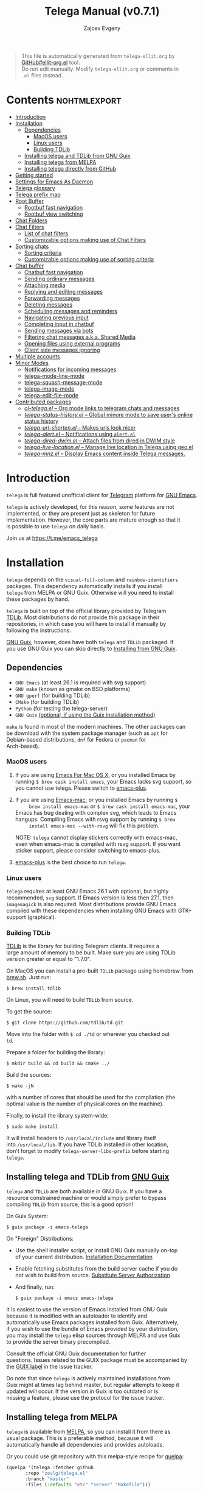 #+OPTIONS: timestamp:nil \n:t num:nil ellit-cid:t
#+TITLE: Telega Manual (v0.7.1)
#+AUTHOR: Zajcev Evgeny
#+startup: showall

#+macro: nl          (eval (concat "\n" (make-string (1- (string-to-number $1)) ?\s)))
#+macro: user-option User Option: ~$1~ {{{nl(1)}}} {{{nl($2)}}} {{{vardoc($1, $2)}}} {{{nl(1)}}} {{{nl($2)}}} Default value: {{{eval((ellit-org-pp-code-block $1 $2), t)}}}
#+macro: user-option1 User Option: ~$1~ {{{nl(1)}}} {{{nl($2)}}} {{{vardoc1($1, $2)}}} {{{nl(1)}}} {{{nl($2)}}} Default value: {{{eval((ellit-org-pp-code-block $1 $2), t)}}}

#+begin_quote
This file is automatically generated from =telega-ellit.org= by
[[https://github.com/zevlg/ellit-org.el][GitHub#ellit-org.el]] tool.
Do not edit manually.  Modify =telega-ellit.org= or comments in
=.el= files instead.
#+end_quote

* Contents                                                     :nohtmlexport:
:PROPERTIES:
:CUSTOM_ID: contents
:END:

  - [[#introduction][Introduction]]
  - [[#installation][Installation]]
    - [[#dependencies][Dependencies]]
      - [[#macos-users][MacOS users]]
      - [[#linux-users][Linux users]]
      - [[#building-tdlib][Building TDLib]]
    - [[#installing-telega-and-tdlib-from-gnu-guix][Installing telega and TDLib from GNU Guix]]
    - [[#installing-telega-from-melpa][Installing telega from MELPA]]
    - [[#installing-telega-directly-from-github][Installing telega directly from GitHub]]
  - [[#getting-started][Getting started]]
  - [[#settings-for-emacs-as-daemon][Settings for Emacs As Daemon]]
  - [[#telega-glossary][Telega glossary]]
  - [[#telega-prefix-map][Telega prefix map]]
  - [[#root-buffer][Root Buffer]]
    - [[#rootbuf-fast-navigation][Rootbuf fast navigation]]
    - [[#rootbuf-view-switching][Rootbuf view switching]]
  - [[#chat-folders][Chat Folders]]
  - [[#chat-filters][Chat Filters]]
    - [[#list-of-chat-filters][List of chat filters]]
    - [[#customizable-options-making-use-of-chat-filters][Customizable options making use of Chat Filters]]
  - [[#sorting-chats][Sorting chats]]
    - [[#sorting-criteria][Sorting criteria]]
    - [[#customizable-options-making-use-of-sorting-criteria][Customizable options making use of sorting criteria]]
  - [[#chat-buffer][Chat buffer]]
    - [[#chatbuf-fast-navigation][Chatbuf fast navigation]]
    - [[#sending-ordinary-messages][Sending ordinary messages]]
    - [[#attaching-media][Attaching media]]
    - [[#replying-and-editing-messages][Replying and editing messages]]
    - [[#forwarding-messages][Forwarding messages]]
    - [[#deleting-messages][Deleting messages]]
    - [[#scheduling-messages-and-reminders][Scheduling messages and reminders]]
    - [[#navigating-previous-input][Navigating previous input]]
    - [[#completing-input-in-chatbuf][Completing input in chatbuf]]
    - [[#sending-messages-via-bots][Sending messages via bots]]
    - [[#filtering-chat-messages-aka-shared-media][Filtering chat messages a.k.a. Shared Media]]
    - [[#opening-files-using-external-programs][Opening files using external programs]]
    - [[#client-side-messages-ignoring][Client side messages ignoring]]
  - [[#multiple-accounts][Multiple accounts]]
  - [[#minor-modes][Minor Modes]]
    - [[#notifications-for-incoming-messages][Notifications for incoming messages]]
    - [[#telega-mode-line-mode][telega-mode-line-mode]]
    - [[#telega-squash-message-mode][telega-squash-message-mode]]
    - [[#telega-image-mode][telega-image-mode]]
    - [[#telega-edit-file-mode][telega-edit-file-mode]]
  - [[#contributed-packages][Contributed packages]]
    - [[#ol-telegael--org-mode-links-to-telegram-chats-and-messages][/ol-telega.el/ -- Org mode links to telegram chats and messages]]
    - [[#telega-status-historyel--global-minore-mode-to-save-users-online-status-history][/telega-status-history.el/ -- Global minore mode to save user's online status history]]
    - [[#telega-url-shortenel--makes-urls-look-nicer][/telega-url-shorten.el/ -- Makes urls look nicer]]
    - [[#telega-alertel--notifications-using-alertel][/telega-alert.el/ -- Notifications using =alert.el=]]
    - [[#telega-dired-dwimel--attach-files-from-dired-in-dwim-style][/telega-dired-dwim.el/ -- Attach files from dired in DWIM style]]
    - [[#telega-live-locationel--manage-live-location-in-telega-using-geoel][/telega-live-location.el/ -- Manage live location in Telega using geo.el]]
    - [[#telega-mnzel--display-emacs-content-inside-telega-messages][/telega-mnz.el/ -- Display Emacs content inside Telega messages.]]

* Introduction
:PROPERTIES:
:CUSTOM_ID: introduction
:END:

=telega= is full featured unofficial client for [[https://telegram.org][Telegram]] platform for [[https://www.gnu.org/software/emacs/][GNU Emacs]].

=telega= is actively developed, for this reason, some features are not
implemented, or they are present just as skeleton for future
implementation. However, the core parts are mature enough so that it
is possible to use =telega= on daily basis.

Join us at [[https://t.me/emacs_telega]]

* Installation
:PROPERTIES:
:CUSTOM_ID: installation
:END:

=telega= depends on the =visual-fill-column= and =rainbow-identifiers=
packages.  This dependency automatically installs if you install
=telega= from MELPA or GNU Guix.  Otherwise will you need to install
these packages by hand.

=telega= is built on top of the official library provided by Telegram
[[https://core.telegram.org/tdlib][TDLib]].  Most distributions do not provide this package in their
repositories, in which case you will have to install it manually by
following the instructions.

[[https://guix.gnu.org/][GNU Guix]], however, does have both =telega= and =TDLib= packaged.  If
you use GNU Guix you can skip directly to [[#installing-telega-and-tdlib-from-gnu-guix][Installing from GNU Guix]].

** Dependencies
:PROPERTIES:
:CUSTOM_ID: dependencies
:END:

- =GNU Emacs= (at least 26.1 is required with svg support)
- =GNU make= (known as gmake on BSD platforms)
- =GNU gperf= (for building TDLib)
- =CMake= (for building TDLib)
- =Python= (for testing the telega-server)
- =GNU Guix= _(optional, if using the Guix installation method)_

=make= is found in most of the modern machines. The other packages can
be download with the system package manager (such as =apt= for
Debian-based distributions, =dnf= for Fedora or =pacman= for
Arch-based).

*** MacOS users
:PROPERTIES:
:CUSTOM_ID: macos-users
:END:

1. If you are using [[https://emacsformacosx.com/][Emacs For Mac OS X]], or you installed Emacs by
   running ~$ brew cask install emacs~, your Emacs lacks svg support, so
   you cannot use telega. Please switch to [[https://github.com/d12frosted/homebrew-emacs-plus][emacs-plus]].

2. If you are using [[https://bitbucket.org/mituharu/emacs-mac/][Emacs-mac]], or you installed Emacs by running ~$
      brew install emacs-mac~ or ~$ brew cask install emacs-mac~, your
   Emacs has bug dealing with complex svg, which leads to Emacs
   hangups.  Compiling Emacs with rsvg support by running ~$ brew
      install emacs-mac --with-rsvg~ will fix this problem.

   NOTE: =telega= cannot display stickers correctly with emacs-mac,
   even when emacs-mac is compiled with rsvg support.  If you want
   sticker support, please consider switching to emacs-plus.

3. [[https://github.com/d12frosted/homebrew-emacs-plus][emacs-plus]] is the best choice to run =telega=.

*** Linux users
:PROPERTIES:
:CUSTOM_ID: linux-users
:END:

=telega= requires at least GNU Emacs 26.1 with optional, but highly
recommended, =svg= support. If Emacs version is less then 27.1, then
=imagemagick= is also required.  Most distributions provide GNU Emacs
compiled with these dependencies when installing GNU Emacs with GTK+
support (graphical).

*** Building TDLib
:PROPERTIES:
:CUSTOM_ID: building-tdlib
:END:

[[https://core.telegram.org/tdlib][TDLib]] is the library for building Telegram clients. It requires a
large amount of memory to be built.  Make sure you are using TDLib
version greater or equal to "1.7.0".

On MacOS you can install a pre-built =TDLib= package using homebrew from
[[https://brew.sh][brew.sh]].  Just run:
#+begin_src shell
  $ brew install tdlib
#+end_src

On Linux, you will need to build =TDLib= from source.

To get the source:
#+begin_src shell
  $ git clone https://github.com/tdlib/td.git
#+end_src

Move into the folder with ~$ cd ./td~ or wherever you checked out
=td=.

Prepare a folder for building the library:
#+begin_src shell
  $ mkdir build && cd build && cmake ../
#+end_src

Build the sources:
#+begin_src shell
  $ make -jN
#+end_src

with ~N~ number of cores that should be used for the compilation (the
optimal value is the number of physical cores on the machine).

Finally, to install the library system-wide:
#+begin_src shell
  $ sudo make install
#+end_src

It will install headers to =/usr/local/include= and library itself
into =/usr/local/lib=.  If you have TDLib installed in other location,
don't forget to modify ~telega-server-libs-prefix~ before starting
=telega=.

** Installing telega and TDLib from [[https://guix.gnu.org/][GNU Guix]]
:PROPERTIES:
:CUSTOM_ID: installing-telega-and-tdlib-from-gnu-guix
:END:

=telega= and =TDLib= are both available in GNU Guix. If you have a
resource constrained machine or would simply prefer to bypass
compiling =TDLib= from source, this is a good option!

On Guix System:
#+begin_src shell
  $ guix package -i emacs-telega
#+end_src

On "Foreign" Distributions:
- Use the shell installer script, or install GNU Guix manually on-top
  of your current distribution. [[https://guix.gnu.org/manual/en/html_node/Installation.html#Installation][Installation Documentation]]

- Enable fetching substitutes from the build server cache if you do
  not wish to build from source. [[https://guix.gnu.org/manual/en/html_node/Substitute-Server-Authorization.html#Substitute-Server-Authorization][Substitute Server Authorization]]

- And finally, run:
  #+begin_src shell
    $ guix package -i emacs emacs-telega
  #+end_src

It is easiest to use the version of Emacs installed from GNU Guix
because it is modified with an autoloader to identify and
automatically use Emacs packages installed from Guix. Alternatively,
if you wish to use the bundle of Emacs provided by your distribution,
you may install the =telega= elisp sources through MELPA and use Guix
to provide the server binary precompiled.

Consult the official GNU Guix documentation for further
questions. Issues related to the GUIX package must be accompanied by
the [[https://github.com/zevlg/telega.el/labels/guix][GUIX label]] in the issue tracker.

Do note that since =telega= is actively maintained installations from
Guix might at times lag behind master, but regular attempts to keep it
updated will occur.  If the version in Guix is too outdated or is
missing a feature, please use the protocol for the issue tracker.

** Installing telega from MELPA
:PROPERTIES:
:CUSTOM_ID: installing-telega-from-melpa
:END:

=telega= is available from [[https://melpa.org][MELPA]], so you can install it from there as
usual package.  This is a preferable method, because it will
automatically handle all dependencies and provides autoloads.

Or you could use git repository with this melpa-style recipe for [[https://github.com/quelpa/quelpa][quelpa]]:

#+begin_src emacs-lisp
  (quelpa '(telega :fetcher github
  		 :repo "zevlg/telega.el"
  		 :branch "master"
  		 :files (:defaults "etc" "server" "Makefile")))
#+end_src

** Installing telega directly from GitHub
:PROPERTIES:
:CUSTOM_ID: installing-telega-directly-from-github
:END:

Make sure dependencies are installed with @@html:<kbd>@@M-x package-install RET visual-fill-column RET@@html:</kbd>@@ and @@html:<kbd>@@M-x package-install RET rainbow-identifiers RET@@html:</kbd>@@.

Get the source:
#+begin_src shell
  $ git clone https://github.com/zevlg/telega.el
  $ cd telega.el
  $ make compile
#+end_src

Finally load =telega= into Emacs using:
#+begin_src emacs-lisp
  (use-package telega
    :load-path  "~/telega.el"
    :commands (telega)
    :defer t)
#+end_src

Or with:
#+begin_src emacs-lisp
  (add-to-list 'load-path "~/telega.el")
  (require 'telega)
#+end_src

The code should be put in the configuration file for Emacs, which
usually is =init.el=, or =emacs.el=.

* Getting started
:PROPERTIES:
:CUSTOM_ID: getting-started
:END:

Start =telega= with @@html:<kbd>@@M-x telega RET@@html:</kbd>@@. The first time it will
ask for the phone number you have associated with the Telegram
network.

Some options affecting =TDLib= runtime:
- User Option: ~telega-directory~ 

  Directory for telega runtime files. 

  Default value: ~"/home/lg/.telega"~
- User Option: ~telega-options-plist~ 

  Plist of options to set.
  To use custom language pack (from "tdesktop" localization target),
  add ~:language_pack_id~ option.
  Only writable options can be set.  See: https://core.telegram.org/tdlib/options 

  Default value: ~(:online t :localization_target "tdesktop")~
- User Option: ~telega-proxies~ 

  List of proxies.
  Format is:
    (:server "<SERVER>" :port <PORT> :enable <BOOL> :type <PROXY-TYPE>)

  where PROXY-TYPE is one of:
    (:@type "proxyTypeSocks5" :username <USER> :password <PASSWORD>)
    (:@type "proxyTypeHttp" :username <USER> :password <PASSWORD>
  	 :http_only <BOOL>)
    (:@type "proxyTypeMtproto" :secret <SECRET-STRING>)

  <BOOL> is either t or ~:false~, nil is not valid value. 

  Default value: ~nil~
- User Option: ~telega-my-location~ 

  Set to non-nil to use this as location of me.
  Plist in form (:latitude <LAT> :longitude <LONG>)
  To publically expose this location set ~:is_location_visible~ to
  non-nil in ~telega-options-plist~. 

  Default value: ~nil~

To list all available customizable user options use ~M-x
customize-group RET telega RET~ command.

* Settings for Emacs As Daemon
:PROPERTIES:
:CUSTOM_ID: settings-for-emacs-as-daemon
:END:

Some people starts Emacs in daemon mode, i.e. =emacs --daemon=.  Such
Emacs instance has no frames, frames are created when needed and
connects to the daemon process.

=telega= autodetects values for some variables at start by examining
current frame parameters and window system posibilites.  This won't
work in daemon mode.  You need to explicitely specify values for that
variables.  Most notable options are:
- User Option: ~telega-use-images~ 

  Non-nil to show images.
  Explicitely set it to non-nil if using emacs as a service and
  want to create X frames to show images.
  See https://zevlg.github.io/telega.el/#settings-for-emacs-as-daemon 

  Default value: ~nil~
- User Option: ~telega-emoji-font-family~ 

  Font to use for emoji image generation using ~telega-emoji-create-svg~. 

  Default value: ~nil~
- User Option: ~telega-emoji-use-images~ 

  Non-nil to use images for emojis. 

  Default value: ~nil~
- User Option: ~telega-online-status-function~ 

  Function used to determine if user is online.
  Function should return non-nil if user is online, and nil if offline.
  See https://github.com/zevlg/telega.el/issues/171 

  Default value: ~telega-focus-state~

* Telega glossary
:PROPERTIES:
:CUSTOM_ID: telega-glossary
:END:

Before start, please read [[https://core.telegram.org/tdlib/getting-started#tdlib-glossary][TDLib glossary]]

=telega= tries to keep TDLib's terminology, however introduces some
new terms specific to =telega=.  All of them are used in the manual.

- Root Buffer a.k.a. rootbuf :: 
     Buffer with list of chats, you see it just after @@html:<kbd>@@M-x telega RET@@html:</kbd>@@.
     Most of the time rootbuf term is used in the manual.
     See [[#root-buffer][Root Buffer]]

- Root View :: 
     Root Buffer can be shown in different ways.  Way rootbuf is shown is
     called root view.
     See [[#root-buffer][Root Buffer]]

- Chat Buffer a.k.a. chatbuf :: 
     Buffer with chat contents.
     See [[#chat-buffer][Chat Buffer]]

- Button :: 
     Ordinary Emacs Button (see =button.el=).  Some outlined area with
     text, that can be acted on.  Pressing @@html:<kbd>@@RET@@html:</kbd>@@ on the
     button, executes button action.  There are many buttons of different
     kind in =telega=

- Chat Button :: 
     Button referring to some chat.  Action for such button is to open
     corresponding chatbuf.

     rootbuf lists the chat buttons, such as:
     #+begin_example
       {🎗Saved Messages            }📌  📹 Video (10s)               Fri✓
       [Emacs | Emacs (english)     ]  @oldosfan: same                Fri
       ...
     #+end_example

- Chat Filter :: 
     S-exp expression used to match chats.
     See [[#chat-filters][Chat Filters]] for the details.

- Active Chat Filter :: 
     Chat filter applied to the chat list in rootbuf.

     Only chats matching active chat filter are displayed in rootbuf.
     Active chat filter is displayed above the chat list in rootbuf, such
     as:
     #+begin_example
       -/------------------------------(main)--------------------------------
     #+end_example

     ~(telega-filter-active)~ returns active chat filter.

  - User Option: ~telega-filter-default~ 

    Default chat filter to apply. 

    Default value: ~main~

- Custom Chat Filter :: 
     Chat filter associated with a name.

     Custom chat filters are displayed as buttons above the chat list in
     the rootbuf, such as:
     #+begin_example
       [243:📑Main      4890]  [51:Groups       4677]  [27:Channels      210]
       [53:Contacts         ]  [0:Important         ]  [3:📑Archive      670]
     #+end_example

     Action for such buttons is to add corresponding chat filter to
     active chat filter.

     However, buttons that corresponds to a Telegram Folder, including
     "Main" and "Archive", substitutes folder in active chat filter with
     new one at button.

  - User Option: ~telega-filter-button-width~ 

    Width of the custom filter buttons. 

    Default value: ~20~
  - User Option: ~telega-filters-custom~ 

    Alist of custom filters in form (NAME . CHAT-FILTER).
    NAME is evaluated to get resulting string, so it could be a lisp
    form.
    This filters are displayed as filter buttons at the top of rootbuf. 

    Default value: 
    #+begin_src emacs-lisp
      (("📑Main" . main)
       ("Groups" type basicgroup supergroup)
       ("Channels" type channel)
       ("Online" and
        (not saved-messages)
        (online-status "Online"))
       ("Important" or mention
        (and unread unmuted))
       ("📑Archive" . archive))
    #+end_src

  - User Option: ~telega-filter-custom-expand~ 

    Non-nil to expand custom filter when adding to active filters. 

    Default value: ~t~
  - User Option: ~telega-filter-custom-show-folders~ 

    Non-nil to show telegram folders along the side with custom filters. 

    Default value: ~t~

- Chat Sort Criteria :: 
     List of symbols denoting how to sort chats.
     See [[#sorting-chats][Sorting Chats]]

- Active Sort Criteria a.k.a. active sorter :: 
     Sort criteria applied to the chat list in rootbuf.

     By default, chats are sorted according to internal Telegram order
     (except for chats with custom order).

     In case active sorter is enabled, it is displayed above the chat
     list in rootbuf, such as:
     #+begin_example
       -\---------------------(unread-count join-date)-----------------------
     #+end_example

- Me user a.k.a. me :: 
     User currently logged in, ~(telega-user-me)~ returns me.

     me means you, not me.

     Chat with me is also known as "Saved Messages".

* Telega prefix map
:PROPERTIES:
:CUSTOM_ID: telega-prefix-map
:END:

=telega= has prefix map for common =telega= commands, such as
switching to rootbuf, switch to "SavedMessages", sending current
buffer as file to a chat, switching accounts, openning chat or
switching to some chat.

It is convenient to have it somewhere accessible from ~global-map~,
say @@html:<kbd>@@C-c t@@html:</kbd>@@.  To do so use next code in your =init.el=:

#+begin_src
  (define-key global-map (kbd "C-c t") telega-prefix-map)
#+end_src

Or if =telega= is not accessible to autoload at start time, then use:

#+begin_src
  (add-hook 'telega-load-hook
  	  (lambda ()
  	    (define-key global-map (kbd "C-c t") telega-prefix-map)))
#+end_src

Telega prefix map bindings:

- @@html:<kbd>@@t@@html:</kbd>@@ (~telega~) :: 
     Start telega.el Telegram client.
     Pop to root buffer.
     If @@html:<kbd>@@C-u@@html:</kbd>@@ is specified, then do not pop to root buffer.

- @@html:<kbd>@@c@@html:</kbd>@@ (~telega-chat-with~) :: 
     Start messaging with ~CHAT-OR-USER~.

- @@html:<kbd>@@s@@html:</kbd>@@ (~telega-saved-messages~) :: 
     Switch to SavedMessages chat buffer.
     If "Saved Messages" chat is not opened, then open it.
     If @@html:<kbd>@@C-u@@html:</kbd>@@ is specified, then keep the point,
     otherwise goto end of the buffer.

- @@html:<kbd>@@b@@html:</kbd>@@ (~telega-switch-buffer~) :: 
     Interactively switch to chat ~BUFFER~.

- @@html:<kbd>@@f@@html:</kbd>@@ (~telega-buffer-file-send~) :: 
     Prepare ~FILE~ to be sent as document or photo to ~CHAT~.
     If @@html:<kbd>@@C-u@@html:</kbd>@@ is specified, then always send as a file.
     Otherwise for ~image-mode~ major-mode, send file as photo.
     If called interactively, then file associated with current buffer
     is used as ~FILE~.

- @@html:<kbd>@@w@@html:</kbd>@@ (~telega-browse-url~) :: 
     Open the ~URL~.
     If ~URL~ can be opened directly inside telega, then do it.
     Invite links and link to users can be directly opened in telega.
     If ~IN-WEB-BROWSER~ is non-nil then force opening in web browser.

- @@html:<kbd>@@a@@html:</kbd>@@ (~telega-account-switch~) :: 
     Switch to the ~ACCOUNT-NAME~.

* Root Buffer
:PROPERTIES:
:CUSTOM_ID: root-buffer
:END:

rootbuf is the heart of the =telega=.  Switch to rootbuf with
@@html:<kbd>@@M-x telega RET@@html:</kbd>@@ or use
@@html:<kbd>@@t@@html:</kbd>@@ (~telega~) binding from the
[[#telega-prefix-map][Telega prefix map]].

*TODO*: describe parts of the rootbuf: status, custom-filters,
*folders, active chat filter, active chat sorter

rootbuf lists chats filtered by active chat filter.  Press
@@html:<kbd>@@h@@html:</kbd>@@, @@html:<kbd>@@i@@html:</kbd>@@ (~telega-describe-chat~) to get
detailed description of the chat at point.

Important customizable options:
- User Option: ~telega-root-fill-column~ 

  Maximum width to use in root buffer to display active filters and chats. 

  Default value: ~70~
- User Option: ~telega-root-keep-cursor~ 

  Non-nil to keep cursor at current chat, even if chat's order changes.
  Set to ~track~, to move cursor to corresponding chat button, when
  chat buffers are switched, useful in side-by-side window setup
  for rootbuf and chatbuf.

  Consider setting ~switch-to-buffer-preserve-window-point~ to nil,
  to make ~telega-root-keep-cursor~ always work as expected. 

  Default value: ~track~

** Rootbuf fast navigation
:PROPERTIES:
:CUSTOM_ID: rootbuf-fast-navigation
:END:

@@html:<kbd>@@M-g@@html:</kbd>@@ prefix in rootbuf is used to jump across chat buttons:

- @@html:<kbd>@@M-g u@@html:</kbd>@@ (~telega-root-next-unread~) :: 
     Move point to the next chat with unread message.

- @@html:<kbd>@@M-g i@@html:</kbd>@@ (~telega-root-next-important~) :: 
     Move point to the next chat with important messages.

     Important message is a message matching "Important" custom
     [[#chat-filters][chat filter]].  If there is no "Important"
     custom chat filter, then ~(or mention (and unread unmuted))~
     chat filter is used.

- @@html:<kbd>@@M-g @@@html:</kbd>@@, @@html:<kbd>@@M-g m@@html:</kbd>@@ (~telega-root-next-mention~) :: 
     Move point to the next chat with mention.

** Rootbuf view switching
:PROPERTIES:
:CUSTOM_ID: rootbuf-view-switching
:END:

Rootbuf view is the specific way how rootbuf is shown to the user.  By
default, list of the chats is shown, this is known as default root
view.

@@html:<kbd>@@v@@html:</kbd>@@ prefix in rootbuf is used to switch root views:
- @@html:<kbd>@@s@@html:</kbd>@@, @@html:<kbd>@@v s@@html:</kbd>@@ (~telega-view-search~) :: 
     View ~QUERY~ search results.

- @@html:<kbd>@@v n@@html:</kbd>@@ (~telega-view-nearby~) :: 
     View contacts and chats nearby ~telega-my-location~.

- @@html:<kbd>@@v v@@html:</kbd>@@ (~telega-view-reset~) :: 
     Reset rootview to the default value.

- @@html:<kbd>@@v 0@@html:</kbd>@@ (~telega-view-compact~) :: 
     Compact view for the rootbuf.

- @@html:<kbd>@@v 1@@html:</kbd>@@ (~telega-view-one-line~) :: 
     View chat list as one line.

- @@html:<kbd>@@v 2@@html:</kbd>@@ (~telega-view-two-lines~) :: 
     View chat list as 2 lines.

- @@html:<kbd>@@v t@@html:</kbd>@@ (~telega-view-topics~) :: 
     Group chats by ~telega-root-view-topics~.

     Customizable options:
  - User Option: ~telega-root-view-topics~ 

    Alist of topics for "topics" root view.
    Car is name of the topic, cdr is chat filter to match chats. 

    Default value: 
    #+begin_src emacs-lisp
      (("Important" or mention
        (and unread unmuted)))
    #+end_src

  - User Option: ~telega-root-view-topics-folders~ 

    Non-nil to add Chat Folders to the list of topics.
    Could be one of ~prepend~, ~append~ or nil. 

    Default value: ~append~
  - User Option: ~telega-root-view-topics-other-chats~ 

    Non-nil to show other chats in the "topics" root view. 

    Default value: ~t~

- @@html:<kbd>@@v T@@html:</kbd>@@ (~telega-view-top~) :: 
     View top chats in all categories.

     Customizable options:
  - User Option: ~telega-root-view-top-categories~ 

    List of top categories with limits. 

    Default value: 
    #+begin_src emacs-lisp
      (("Users" . 10)
       ("Groups" . 10)
       ("Channels" . 10)
       ("Bots" . 10)
       ("InlineBots" . 10)
       ("Calls" . 10)
       ("ForwardChats" . 10))
    #+end_src


- @@html:<kbd>@@v S@@html:</kbd>@@ (~telega-view-settings~) :: 
     View and edit your Telegram settings.

- @@html:<kbd>@@v c@@html:</kbd>@@ (~telega-view-contacts~) :: 
     View contacts searched by ~QUERY~.
     If ~QUERY~ is empty string, then show all contacts.

- @@html:<kbd>@@v C@@html:</kbd>@@ (~telega-view-calls~) :: 
     View calls.
     If @@html:<kbd>@@C-u@@html:</kbd>@@ is given, then view missed calls only.

- @@html:<kbd>@@v l@@html:</kbd>@@ (~telega-view-last-messages~) :: 
     View last messages in the chats.

- @@html:<kbd>@@v f@@html:</kbd>@@ (~telega-view-folders~) :: 
     View Telegram folders.

- @@html:<kbd>@@v d@@html:</kbd>@@ (~telega-view-deleted-chats~) :: 
     View recently deleted chats.

Important customizable options:
- User Option: ~telega-root-default-view-function~ 

  Default view for the rootbuf. 

  Default value: ~telega-view-default~

  @@html:<kbd>@@v v@@html:</kbd>@@ (~telega-view-reset~) uses this
  function to reset root view.

* Chat Folders
:PROPERTIES:
:CUSTOM_ID: chat-folders
:END:

[[https://telegram.org/blog/folders][Telegram has added]] a new
feature that allows users to organise chats into Chat Folders.

Each folder can have unlimited number of pinned chats.

Before Telegram had support for Chat Folders, =telega= implemented
custom chat label feature, resembling Chat Folders functionality.
But now custom chat label feature is deprecated in favor to Chat
Folders.  Use @@html:<kbd>@@M-x telega-folders-migrate-custom-labels RET@@html:</kbd>@@ to migrate your custom labels into Chat Folders.

@@html:<kbd>@@F@@html:</kbd>@@ prefix in rootbuf is used to operate on Chat Folders:
- @@html:<kbd>@@F +@@html:</kbd>@@ (~telega-folder-create~) :: 
     Create new Telegram folder with name ~FOLDER-NAME~.
     Use @@html:<kbd>@@C-u@@html:</kbd>@@ to create folder with icon name.

- @@html:<kbd>@@F -@@html:</kbd>@@ (~telega-folder-delete~) :: 
     Delete Telegram folder with ~FOLDER-NAME~.
     This won't delete any chat, just a folder.

- @@html:<kbd>@@F =@@html:</kbd>@@ (~telega-folders-reorder~) :: 
     Reorder Telegram folders to be in ~ORDERED-FOLDER-NAMES~ order.

- @@html:<kbd>@@F R@@html:</kbd>@@ (~telega-folder-rename~) :: 
     Assign new name and icon to the folder with ~FOLDER-NAME~.
     Use @@html:<kbd>@@C-u@@html:</kbd>@@ to change folder's icon name as well.

- @@html:<kbd>@@F a@@html:</kbd>@@ (~telega-chat-add-to-folder~) :: 
     Add ~CHAT~ to the Telegram folder named ~FOLDER-NAME~.
     You can add chat to multiple folders.

- @@html:<kbd>@@F d@@html:</kbd>@@ (~telega-chat-remove-from-folder~) :: 
     Remove ~CHAT~ from the folder named ~FOLDER-NAME~.

Customizable options for Chat Folders:
- User Option: ~telega-root-view-topics-folders~ 

  Non-nil to add Chat Folders to the list of topics.
  Could be one of ~prepend~, ~append~ or nil. 

  Default value: ~append~

- User Option: ~telega-folder-icons-alist~ 

  Alist of symbols to be used as folder icons instead of ~telega-symbol-folder~.
  See list of all available icon names in ~telega-folder-icon-names~. 

  Default value: 
  #+begin_src emacs-lisp
    (("Favorite" . "★")
     ("Love" . "♥")
     ("Travel" . "🛫")
     ("Cat" . "🐱")
     ("Sport" . "🏅")
     ("Mask" . "😷"))
  #+end_src


- User Option: ~telega-chat-folder-format~ 

  Non-nil to prefix chat's title with chat folder.
  %I - Replaced with folder's icon from ~telega-folder-icon-names~ or
       empty string if there is no icon.
  %i - Replaced with folder's icon from ~telega-folder-format~ or
       ~telega-symbol-folder~ if there is no icon.
  %f - Replaced with folder's title.
  %F - Replaced with folder's icon from ~telega-folder-icon-names~
       if icon is unique, or equivalent to %I%f. 

  Default value: 
  #+begin_src emacs-lisp
    #("%F | " 0 5
      (face bold))
  #+end_src


- User Option: ~telega-chat-folders-exclude~ 

  Exclude these folders when determining chat's folder.
  When determining which chat folder to use in
  ~telega-chat-folders-format~, these folders are excluded, if
  single folder is left, then it is used in the formatting. 

  Default value: ~("Unread" "Personal")~

- User Option: ~telega-filter-custom-show-folders~ 

  Non-nil to show telegram folders along the side with custom filters. 

  Default value: ~t~

* Chat Filters
:PROPERTIES:
:CUSTOM_ID: chat-filters
:END:

Chat Filters are used to match chats, same as regexps are used to
match strings.  Chat Filters uses S-exp notation similar to ~rx~
package for regexps.  Consider Chat Filters as extremely powerful
"Folders" functionality in official client.

Primitive Chat Filter is a specifier to match some property of the
chat.  Each primitive Chat Filter has name (elisp symbol) and
corresponding function named ~telega--filter-<FILTER-NAME>~.
You can specify primitive Chat Filter in either way:
1. ~<FILTER-NAME>~
2. ~( <FILTER-NAME> <ARG1> [<ARG2> ...] )~

Primitive Chat Filters are combined using ~and~, ~or~ and ~not~
filters, forming final Chat Filter.  So Chat Filter is a logical
combination of other Chat Filters, down to primitive Chat Filters.

Chat Filter examples:
- ~all~ :: 
     Matches all chats

- ~(or saved-messages (type channel bot))~ :: 
     Matches bots/channels chats or "Saved Messages" chat

- ~(and unmuted (unread 10) (mention 1))~ :: 
     Matches unmuted chats with at least 10 unread messages and at
     least one message with unread mention

Matching is done using ~telega-chat-match-p~ function.

@@html:<kbd>@@/@@html:</kbd>@@ prefix in rootbuf is used for some useful filtering
commands:

- @@html:<kbd>@@/ i@@html:</kbd>@@ (~telega-filter-by-important~) :: 
     Filter important chats.
     Important chat is a chat with unread messages and enabled notifications.
- @@html:<kbd>@@/ f@@html:</kbd>@@ (~telega-filter-by-folder~) :: 
     Match chats by Telegram ~FOLDER~.
- @@html:<kbd>@@/ e@@html:</kbd>@@, @@html:<kbd>@@/ :@@html:</kbd>@@ (~telega-filters-edit~) :: 
     Edit and reapply filters list.
- @@html:<kbd>@@/ a@@html:</kbd>@@ (~telega-filter-by-filter~) :: 
     Interactively select a Chat filter to add to active filter.
- @@html:<kbd>@@/ DEL@@html:</kbd>@@, @@html:<kbd>@@/ d@@html:</kbd>@@ (~telega-filters-pop-last~) :: 
     Pop last ~N~ filters.
- @@html:<kbd>@@/ !@@html:</kbd>@@ (~telega-filters-negate~) :: 
     Negate last filter.
     If @@html:<kbd>@@C-u@@html:</kbd>@@ is specified, then negate whole active filter.
- @@html:<kbd>@@/ /@@html:</kbd>@@ (~telega-filters-reset~) :: 
     Reset active filter to the ~telega-filter-default~.

For other Chat Filter bindings see below.

** List of chat filters
:PROPERTIES:
:CUSTOM_ID: list-of-chat-filters
:END:

- (any ~FILTER-LIST~...) :: 
     Matches if any filter in ~FILTER-LIST~ matches.

- (or ~FILTER-LIST~...) :: 
     Same as ~any~

- (all ~FILTER-LIST~...) :: 
     Matches if all filters in ~FILTER-LIST~ matches.
     Also matches if ~FILTER-LIST~ is empty.

- (and ~FILTER-LIST~...) :: 
     Same as ~all~

- (not ~FILTER~) :: 
     Matches if ~FILTER~ not maches.

- (type ~CHAT-TYPE-LIST~), @@html:<kbd>@@/ t@@html:</kbd>@@ (~telega-filter-by-type~) :: 
     Matches if chat type is one of ~CHAT-TYPE-LIST~.

     Every chat has a type.  Type is one of:
  - private :: Private chat with telegram user
  - secret :: Secret chat with telegram user
  - bot :: Chat with telegram bot
  - basicgroup :: Small chat group, could be upgraded to supergroup
  - supergroup :: Chat group with all the chat possibilities
  - channel :: Supergroup with unlimited members, where only admins can post messages

- (name ~REGEXP~) :: 
     Matches if chat's title matches ~REGEXP~.

- (search ~QUERY~), @@html:<kbd>@@/ s@@html:</kbd>@@ (~telega-filter-by-search~) :: 
     Matches if chat maches search QUERY.

- nearby, @@html:<kbd>@@/ n@@html:</kbd>@@ (~telega-filter-by-nearby~) :: 
     Matches if chat is nearby ~telega-my-location~.

- (custom ~NAME~), @@html:<kbd>@@/ C@@html:</kbd>@@ (~telega-filter-by-custom~) :: 
     Matches if custom filter with ~NAME~ matches.

- pin, @@html:<kbd>@@/ P@@html:</kbd>@@, @@html:<kbd>@@/ ^@@html:</kbd>@@ (~telega-filter-by-pin~) :: 
     Matches if chat is pinned.

- (has-username [ ~USERNAME~ ]) :: 
     Matches if chat has username associated with the chat.

- has-pinned-message :: 
     UNAVAILABLE since TDLib 1.6.10, chat has no fast way (property)
     to get know that chat has a pinned message.  See
     https://github.com/tdlib/td/issues/1275

- (unread [ ~N~ ]), @@html:<kbd>@@/ u@@html:</kbd>@@ (~telega-filter-by-unread~) :: 
     Matches if chat has least ~N~ unread messages.
     By default ~N~ is 1.
     Also matches chats marked as unread.

- (mention [ ~N~ ]), @@html:<kbd>@@/ m@@html:</kbd>@@ (~telega-filter-by-mention~) :: 
     Matches if chat has least ~N~ unread mentions.
     By default ~N~ is 1.

- unmuted, @@html:<kbd>@@/ y@@html:</kbd>@@ (~telega-filter-by-unmuted~) :: 
     Matches if chat has enabled notifications.

- (online-status ~STATUS-LIST~...), @@html:<kbd>@@/ o@@html:</kbd>@@ (~telega-filter-by-online-status~) :: 
     Matches private chat where user status is one of ~STATUS-LIST~.

     Each element in ~STATUS-LIST~ is one of: "Online", "Offline",
     "Recently", "LastWeek", "LastMonth" or "Empty"

- verified, @@html:<kbd>@@/ v@@html:</kbd>@@ (~telega-filter-by-verified~) :: 
     Matches if chat is verified.

- (ids ~ID-LIST~...) :: 
     Matches if chat's id is one of in ~ID-LIST~.

- (me-is-owner [ ~OR-ADMIN~ ]) :: 
     Matches if me is owner of the chat.
     Only basicgroup, supergroup and channel can be owned.
     If optional ~OR-ADMIN~ is specified, then match also if me is
     administrator in the chat.

- me-is-member :: 
     Matches if me is member of the chat.
     Matches only basicgroup, supergroup or a channel.

- has-last-message :: 
     Matches if chat has last message.

- has-avatar :: 
     Matches if chat has chat photo.

- has-animated-avatar :: 
     Matches if ~CHAT~ has animated chat photo.

- has-chatbuf, @@html:<kbd>@@/ b@@html:</kbd>@@ (~telega-filter-by-has-chatbuf~) :: 
     Matches if chat has corresponding chatbuf.

- (permission ~PERM~) :: 
     Matches if chat has ~PERM~ set in chat permissions.
     ~PERM~ could be one of listed in ~telega-chat--chat-permisions~.

- (my-permission ~PERM~) :: 
     Matches if me has ~PERM~ permission in the chat.
     ~PERM~ could be one of in ~telega-chat--chat-permisions~ list or in
     ~telega-chat--admin-permissions~ list.

- (restriction ~SUFFIX-LIST~...), @@html:<kbd>@@/ r@@html:</kbd>@@ (~telega-filter-by-restriction~) :: 
     Matches restricted chats.
     ~SUFFIX-LIST~ is a list of suffixes to filter on.
     Suffix can be one of:
  - "-all"      - All platforms
  - "-ios"      - For iOS devices
  - "-android"  - For Android devices
  - "-wp"       - Windows?

  If ~SUFFIX-LIST~ is not specified, then match any restriction reason.

  Chat restriction reason reported only if chat must be restricted
  by current client.  See
  [[https://github.com/tdlib/td/issues/1203][TDLib#1203]]

- (contact [ ~MUTUAL-P~ ]), @@html:<kbd>@@/ c@@html:</kbd>@@ (~telega-filter-by-contact~) :: 
     Matches private chats if corresponding user is a contact.
     If ~MUTUAL-P~ is non-nil, then mach only if contact is mutual.

- top, @@html:<kbd>@@/ T@@html:</kbd>@@ (~telega-filter-by-top~) :: 
     Matches if chat is in top usage.

- saved-messages :: 
     Matches only "Saved Messages" chat.

- replies-messages :: 
     Matches only "Replies" chat.

- tracking, @@html:<kbd>@@/ SPC@@html:</kbd>@@ (~telega-filter-by-tracking~) :: 
     Matches if chat is in tracking buffers list.

- last-message-by-me :: 
     Matches if chat's last message sent by me.

- (chat-list ~LIST-NAME~), @@html:<kbd>@@/ f@@html:</kbd>@@ (~telega-filter-by-folder~) :: 
     Matches if chat is in chat list named ~LIST-NAME~.
     ~LIST-NAME~ is ~main~ or ~archive~ symbol, or string naming Chat Folder.

- (folder ~FOLDER-NAMES~...), @@html:<kbd>@@/ f@@html:</kbd>@@ (~telega-filter-by-folder~) :: 
     Matches if chat belongs to some Chat Folder of ~FOLDER-NAMES~.

- main :: 
     Matches if chat from "Main" chat list.

- archive :: 
     Matchis if chat is archived, i.e. in "Archive" chat list.

- has-scheduled-messages :: 
     Matches if chat has scheduled messages.

- has-action-bar :: 
     Matches if chat has active action bar.

- has-reply-markup :: 
     Matches if chat has reply markup message.

- can-get-statistics :: 
     Matches if statistics available for ~CHAT~.

     Available since TDLib 1.6.9

- has-linked-chat :: 
     Matches if ~CHAT~ is supergroup and has linked chat.

- has-discussion-group :: 
     Matches if ~CHAT~ is a channel with a linked discussion group.

- has-location :: 
     Matches if ~CHAT~ is supergroup and has linked chat.

- inactive-supergroups :: 
     Matches if ~CHAT~ is inactive supergroup.

- default-disable-notification :: 
     Matches if ~CHAT~ has non-nil default disable notification setting.

- temporary-muted :: 
     Matches if ~CHAT~ is temporary muted.

** Customizable options making use of Chat Filters
:PROPERTIES:
:CUSTOM_ID: customizable-options-making-use-of-chat-filters
:END:

- User Option: ~telega-filter-default~ 

  Default chat filter to apply. 

  Default value: ~main~
- User Option: ~telega-filters-custom~ 

  Alist of custom filters in form (NAME . CHAT-FILTER).
  NAME is evaluated to get resulting string, so it could be a lisp
  form.
  This filters are displayed as filter buttons at the top of rootbuf. 

  Default value: 
  #+begin_src emacs-lisp
    (("📑Main" . main)
     ("Groups" type basicgroup supergroup)
     ("Channels" type channel)
     ("Online" and
      (not saved-messages)
      (online-status "Online"))
     ("Important" or mention
      (and unread unmuted))
     ("📑Archive" . archive))
  #+end_src

- User Option: ~telega-use-tracking-for~ 

  Specifies Chat Filter for chats to be tracked with tracking.el.
  Make sure you have tracking.el loaded if this option is used.
  Only chats with corresponding opened chatbuf are tracked.
  Tracking notifications for telega buffers will use the
  `telega-tracking` face. 

  Default value: ~nil~
- User Option: ~telega-rainbow-color-custom-for~ 

  List of custom colors for chats.
  Each element is cons cell, where car is Chat Filter, and cdr is color. 

  Default value: ~((saved-messages))~
- User Option: ~telega-chat-prompt-show-avatar-for~ 

  Show chat avatar nearby prompt input for chats matching this Chat Filter. 

  Default value: ~nil~
- User Option: ~telega-chat-group-messages-for~ 

  Chat Filter for chats where to group messages by sender. 

  Default value: 
  #+begin_src emacs-lisp
    (not
     (or saved-messages
         (type channel bot)))
  #+end_src

- User Option: ~telega-chat-show-deleted-messages-for~ 

  Chat Filter for chats where to show deleted messages in chatbuf. 

  Default value: ~nil~
- User Option: ~telega-root-view-topics~ 

  Alist of topics for "topics" root view.
  Car is name of the topic, cdr is chat filter to match chats. 

  Default value: 
  #+begin_src emacs-lisp
    (("Important" or mention
      (and unread unmuted)))
  #+end_src


* Sorting chats
:PROPERTIES:
:CUSTOM_ID: sorting-chats
:END:

It is possible to sort chats in rootbuf out of Telega built-in
order.  Sorting chats is done by some criteria.  Built-in criterias
are in ~telega-sort-criteria-alist~.  Do not insert criterias
directly into ~telega-sort-criteria-alist~, use
~define-telega-sorter~ instead.

@@html:<kbd>@@\@@html:</kbd>@@ prefix in rootbuf is used for sorting commands:

- @@html:<kbd>@@\ \@@html:</kbd>@@ (~telega-sort-reset~) :: 
     Reset active sorter.

     It is possible to add multiple criteria using ~telega-sort-reset~
     with prefix argument @@html:<kbd>@@C-u@@html:</kbd>@@.

- @@html:<kbd>@@\ s@@html:</kbd>@@, @@html:<kbd>@@\ a@@html:</kbd>@@ (~telega-sort-by-sorter~) :: 
     Interactively add ~CRITERIA~ to active sorter.
     If prefix ~ARG~ is used, then add sort criteria, instead of
     overwritting currently active one.

     Use this command to reset active sorter.

For other sorting keybindings see below.

** Sorting criteria
:PROPERTIES:
:CUSTOM_ID: sorting-criteria
:END:

- ~unread-count~, @@html:<kbd>@@\ u@@html:</kbd>@@ (~telega-sort-by-unread-count~) :: 
     Sort chats by number of unread messages in chat.

- ~title~, @@html:<kbd>@@\ t@@html:</kbd>@@ (~telega-sort-by-title~) :: 
     Sort chats alphabetically by chat title.

     Thanks to https://t.me/Kurvivor

- ~member-count~, @@html:<kbd>@@\ m@@html:</kbd>@@ (~telega-sort-by-member-count~) :: 
     Sort chats by number of members in the chat.

- ~online-members~, @@html:<kbd>@@\ o@@html:</kbd>@@ (~telega-sort-by-online-members~) :: 
     Sort chats by number of online members.

- ~join-date~, @@html:<kbd>@@\ j@@html:</kbd>@@ (~telega-sort-by-join-date~) :: 
     Sort chats by join date.  Last joined chats goes first.

- ~chatbuf-recency~, @@html:<kbd>@@\ v@@html:</kbd>@@ (~telega-sort-by-chatbuf-recency~) :: 
     Sort chats by chatbuf recency.  Recently used chats goes first.

- ~chatbuf-visibility~ :: 
     Sort chats by visibility in other window in DWIM style.
     See https://github.com/zevlg/telega.el/issues/165

- ~nearby-distance~ :: 
     Sort chats by nearby distance to me.
     See https://github.com/zevlg/telega.el/issues/165

- ~chats-in-common~ :: 
     Sort by number of chats in common.
     See https://github.com/zevlg/telega.el/issues/218

- ~last-seen~ :: 
     Sort by last seen activity.
     For private chats user's last seen date is taken.
     For other chats date of the last message is taken.

** Customizable options making use of sorting criteria
:PROPERTIES:
:CUSTOM_ID: customizable-options-making-use-of-sorting-criteria
:END:

- User Option: ~telega-chat-completing-sort-criteria~ 

  Criteria to sort chats in ~telega-completing-read-chat~. 

  Default value: ~(chatbuf-visibility chatbuf-recency)~
- User Option: ~telega-chat-switch-buffer-sort-criteria~ 

  Criteria to sort open chats when switching with ~telega-switch-buffer~. 

  Default value: ~chatbuf-recency~

* Chat buffer
:PROPERTIES:
:CUSTOM_ID: chat-buffer
:END:

Chatbuf is a Emacs buffer showing some Telegram chat.  Chatbuf
consists of a list of chat messages and an input for your messages
to send.  Press
@@html:<kbd>@@i@@html:</kbd>@@, @@html:<kbd>@@<down-mouse-3> <describe>@@html:</kbd>@@ (~telega-describe-message~) to
get detailed description of the message at point.

Important customizable options:
- User Option: ~telega-chat-fill-column~ 

  Column to fill chat messages to. 

  Default value: ~70~

** Chatbuf fast navigation
:PROPERTIES:
:CUSTOM_ID: chatbuf-fast-navigation
:END:

@@html:<kbd>@@M-g@@html:</kbd>@@ prefix in chatbuf is used to jump across various chat
messages:
- @@html:<kbd>@@M-g <@@html:</kbd>@@ (~telega-chatbuf-history-beginning~) :: 
     Jump to the first message in the chat history.

- @@html:<kbd>@@M-g r@@html:</kbd>@@, @@html:<kbd>@@M-g >@@html:</kbd>@@ (~telega-chatbuf-read-all~) :: 
     Jump to the last message in the chat history and mark all messages as read.
     If @@html:<kbd>@@C-u@@html:</kbd>@@ is used, then reset active messages filter.

- @@html:<kbd>@@M-g @@@html:</kbd>@@, @@html:<kbd>@@M-g m@@html:</kbd>@@ (~telega-chatbuf-next-unread-mention~) :: 
     Goto next unread mention in chat buffer.

- @@html:<kbd>@@M-g u@@html:</kbd>@@ (~telega-chatbuf-next-unread~) :: 
     Goto next uneard message in chat.
     ~BUTTON-CALLBACK~ - callback to call with single argument - message
     button.

- @@html:<kbd>@@M-g ^@@html:</kbd>@@, @@html:<kbd>@@M-g P@@html:</kbd>@@ (~telega-chatbuf-goto-pinned-message~) :: 
     Goto next pinned message for the chatbuffer.

- @@html:<kbd>@@M-g x@@html:</kbd>@@ (~telega-chatbuf-goto-pop-message~) :: 
     Pop message from ~telega-chatbuf--messages-pop-ring~ and goto it.

** Sending ordinary messages
:PROPERTIES:
:CUSTOM_ID: sending-ordinary-messages
:END:

Type a text in the chatbuf input and press @@html:<kbd>@@RET@@html:</kbd>@@.

You can use markdown markup with next syntax:
#+begin_example
  1. *bold text*
  2. _italic text_
  2.1) __underline text__    (only for v2)
  2.2) ~strike through text~ (only for v2)
  3. `inlined code`
  4. ```<language-name-not-displayed>
      first line of multiline preformatted code
      second line
      last line```
  5. [link text](http://actual.url)
  6. [username](tg://user?id=<USER-ID>)"
#+end_example

To apply markdown markup use @@html:<kbd>@@C-u RET@@html:</kbd>@@ to send a message.

You can even intermix various markups, using @@html:<kbd>@@C-c C-a markup RET@@html:</kbd>@@ command.

To send media, along the side with the text message, use [[#attaching-media][media
attaching]] commands.

Important customizable options:
- User Option: ~telega-chat-use-markdown-version~ 

  Non-nil to use markdown formatting for outgoing messages. 

  Default value: ~nil~

** Attaching media
:PROPERTIES:
:CUSTOM_ID: attaching-media
:END:

You can attach various media into chatbuf input, using next bindings:
- @@html:<kbd>@@C-c C-a@@html:</kbd>@@ (~telega-chatbuf-attach~) :: 
     Attach something to the chatbuf input.
     @@html:<kbd>@@C-u@@html:</kbd>@@ is passed directly to the attachment function.
     See ~telega-chat-attach-commands~ for available attachment types.

- @@html:<kbd>@@C-c C-f@@html:</kbd>@@ (~telega-chatbuf-attach-file~) :: 
     Attach ~FILENAME~ as document to the chatbuf input.

- @@html:<kbd>@@C-c C-v@@html:</kbd>@@ (~telega-chatbuf-attach-clipboard~) :: 
     Attach clipboard image to the chatbuf as photo.
     If @@html:<kbd>@@C-u@@html:</kbd>@@ is given, then attach clipboard as document.

Attachment types to attach with
@@html:<kbd>@@C-c C-a@@html:</kbd>@@ (~telega-chatbuf-attach~) defined in
~telega-chat-attach-commands~ user option:
- photo :: Attach ~FILENAME~ as photo to the chatbuf input.
- self-destruct-photo :: Attach self destructing photo.
     This attachment can be used only in private chats.
- video :: Attach ~FILENAME~ as video to the chatbuf input.
- self-destruct-video :: Attach self destructing video.
     This attachment can be used only in private chats.
- note-video :: Attach ~FILENAME~ as (circled) video note to the chatbuf input.
- audio :: Attach ~FILENAME~ as audio to the chatbuf input.
- note-voice :: Attach ~FILENAME~ as voice note to the chatbuf input.
- file :: Attach ~FILENAME~ as document to the chatbuf input.
- gif :: Attach animation from file.
- location :: Attach location to the chatbuf input.
     If @@html:<kbd>@@C-u@@html:</kbd>@@ is given, then attach live location.
- poll :: Attach poll to the chatbuf input.
     Can be used only in group chats.
     ~QUESTION~ - Title of the poll.
     ~NON-ANONYMOUS~ - Non-nil to create non-anonymous poll.
     ~ALLOW-MULTIPLE-ANSWERS~ - Non-nil to allow multiple answers.
     ~OPTIONS~ - List of strings representing poll options.
- contact :: Attach ~CONTACT~ user to the chatbuf input.
- member :: Add ~USER~ to the chat members.
- sticker :: Attach a sticker.
     If @@html:<kbd>@@C-u@@html:</kbd>@@ is given, then attach recent or
     favorite sticker.  Otherwise choose a sticker from installed
     sticker sets.
- animation :: Attach an animation.
     If @@html:<kbd>@@C-u@@html:</kbd>@@ is given, then attach animation from
     file, Otherwise choose animation from list of saved animations.
- dice :: Attach random dice roll message.
- screenshot :: Attach screenshot to the chatbuf input.
     If numeric prefix arg ~N~ is given, then take screenshot in ~N~ seconds.
     If @@html:<kbd>@@C-u@@html:</kbd>@@ is given, then take screenshot of the screen area.
     Multiple @@html:<kbd>@@C-u@@html:</kbd>@@ increases delay before taking
     screenshot of the area.
     Uses ~telega-screenshot-function~ to take a screenshot.
- clipboard :: Attach clipboard image to the chatbuf as photo.
     If @@html:<kbd>@@C-u@@html:</kbd>@@ is given, then attach clipboard as document.
- markup :: Attach text using ~MARKUP-NAME~ into chatbuf.
     Using this type of attachment it is possible to intermix multiple
     markups in the chatbuf input.
     Markups are defined in the ~telega-chat-markup-functions~ user option.
- scheduled :: Mark content as scheduled.
     Send following message at ~TIMESTAMP~.
     If @@html:<kbd>@@C-u@@html:</kbd>@@ is given and chat is private and
     online status of the corresponding user is known, then send
     message when user gets online.
- disable-notification :: Toggle disable-notification chat option for the subsequent chatbuf input.
     Use this attachment to disable/enable notification on the receiver side.
- enable-notification :: Toggle disable-notification chat option for the subsequent chatbuf input.
     Use this attachment to disable/enable notification on the receiver side.
- disable-webpage-preview :: Disable webpage preview for the following text message.
- code :: Interactively attach a code of the ~LANGUAGE~ into chatbuf input.
     For non-interactive code attach, use ~telega-mnz--chatbuf-attach-internal~.

Special attachment types are =disable-webpage-preview=, =scheduled=,
=disable-notification= or =enable-notification=.  They do not attach
anything, but changes options on how to send the message.  Use
=scheduled= to [[#scheduling-messages-and-reminders][schedule messages]], =disable-notification= or
=enable-notification= to trigger notification on receiver side and
=disable-webpage-preview= to disable rich web page previews for URLs
in the message text.

Customizable options for attaching media:
- User Option: ~telega-chat-upload-attaches-ahead~ 

  Non-nil to upload attachments ahead, before message actually sent.
  Having this non-nil "speedups" uploading, its like files uploads instantly. 

  Default value: ~t~
- User Option: ~telega-chat-markup-functions~ 

  List of markups to use on ~C-c C-a markup RET~. 

  Default value: 
  #+begin_src emacs-lisp
    (("markdown1" . telega-markup-markdown1-fmt)
     ("markdown2" . telega-markup-markdown2-fmt)
     ("html" . telega-markup-html-fmt)
     ("org" . telega-markup-org-fmt))
  #+end_src


** Replying and editing messages
:PROPERTIES:
:CUSTOM_ID: replying-and-editing-messages
:END:

To reply/edit the message, put point on the message you want to
reply/edit and press
@@html:<kbd>@@r@@html:</kbd>@@, @@html:<kbd>@@<down-mouse-3> <reply>@@html:</kbd>@@ (~telega-msg-reply~) to reply or
@@html:<kbd>@@e@@html:</kbd>@@, @@html:<kbd>@@<down-mouse-3> <edit>@@html:</kbd>@@ (~telega-msg-edit~) to edit.

Aux prompt will be show just above the chatbuf prompt, such as:
#+begin_example
  [✕]| Reply: @demash> Trying to install telega  M-x packag…
  (T)>>> 
#+end_example

To cancel aux prompt press on the cross button, or use
@@html:<kbd>@@C-c C-k@@html:</kbd>@@, @@html:<kbd>@@C-M-c@@html:</kbd>@@, @@html:<kbd>@@M-ESC@@html:</kbd>@@ (~telega-chatbuf-cancel-aux~)
binding.
@@html:<kbd>@@C-c C-k@@html:</kbd>@@, @@html:<kbd>@@C-M-c@@html:</kbd>@@, @@html:<kbd>@@M-ESC@@html:</kbd>@@ (~telega-chatbuf-cancel-aux~) accepts
@@html:<kbd>@@C-u@@html:</kbd>@@ prefix, if used then chatbuf's input is also canceled.

To edit your privously sent message press
@@html:<kbd>@@M-p@@html:</kbd>@@ (~telega-chatbuf-edit-prev~).

** Forwarding messages
:PROPERTIES:
:CUSTOM_ID: forwarding-messages
:END:

To forward a message, put cursor under the message which you want to
forward and press
@@html:<kbd>@@f@@html:</kbd>@@ (~telega-msg-forward-marked-or-at-point~)
and then select a Chat to forward a message to.  To forward multiple
messages at once, mark messages with the
@@html:<kbd>@@m@@html:</kbd>@@, @@html:<kbd>@@<down-mouse-3> <unmark>@@html:</kbd>@@, @@html:<kbd>@@<down-mouse-3> <mark>@@html:</kbd>@@ (~telega-msg-mark-toggle~) and then
press
@@html:<kbd>@@f@@html:</kbd>@@ (~telega-msg-forward-marked-or-at-point~)
on one of the messages.

There are few options how you can affect the way a message is forwarded:
1. @@html:<kbd>@@C-u f@@html:</kbd>@@ to forward a message copy, it will look like *you*
   sent a message.
2. @@html:<kbd>@@C-u C-u f@@html:</kbd>@@ To forward a message copy deleting or
   replacing capition it has.  Use this to forward media message with
   your own caption.

** Deleting messages
:PROPERTIES:
:CUSTOM_ID: deleting-messages
:END:

To delete a message, put cursor under the message you want to delete and press
@@html:<kbd>@@DEL@@html:</kbd>@@, @@html:<kbd>@@k@@html:</kbd>@@, @@html:<kbd>@@d@@html:</kbd>@@ (~telega-msg-delete-marked-or-at-point~).

As with [[#forwarding-messages][forwarding messages]], you can mark multiple messages to delete
with @@html:<kbd>@@m@@html:</kbd>@@, @@html:<kbd>@@<down-mouse-3> <unmark>@@html:</kbd>@@, @@html:<kbd>@@<down-mouse-3> <mark>@@html:</kbd>@@ (~telega-msg-mark-toggle~).

=telega= can keep deleted messages visible until chatbuf is
killed. This is controlled using custom variable:

- User Option: ~telega-chat-show-deleted-messages-for~ 

  Chat Filter for chats where to show deleted messages in chatbuf. 

  Default value: ~nil~

For example, to show deleted messages in all chats except for "Saved
Messages", use next:
#+begin_src emacs-lisp
  (setq telega-chat-show-deleted-messages-for '(not saved-messages))
#+end_src

** Scheduling messages and reminders
:PROPERTIES:
:CUSTOM_ID: scheduling-messages-and-reminders
:END:

To schedule a message, press @@html:<kbd>@@C-c C-a scheduled RET@@html:</kbd>@@,
select date and time to schedule message at, type text of a message
and send it as always.

Message scheduled in "Saved Messages" chat is called reminder.

Whenever a scheduled message or reminder is sent, you get a special
notification marked with a 📅, so you don't get caught off-guard by
messages you planned in the past.

** Navigating previous input
:PROPERTIES:
:CUSTOM_ID: navigating-previous-input
:END:

You can navigate your previous chatbuf input using commands:
- @@html:<kbd>@@M-p@@html:</kbd>@@ (~telega-chatbuf-edit-prev~) :: 
     Edit previously sent message.
     If @@html:<kbd>@@C-u@@html:</kbd>@@ is given, then just copy last sent message.
- @@html:<kbd>@@M-n@@html:</kbd>@@ (~telega-chatbuf-edit-next~) :: 
     Edit message sent next to currently editing.
     If ~WITHOUT-AUX~ is specified with @@html:<kbd>@@C-u@@html:</kbd>@@, then
     instead of editing, just pop previously sent message as input.
- @@html:<kbd>@@M-r@@html:</kbd>@@ (~telega-chatbuf-input-search~) :: 
     Search for REGEX in chat input history.

     While searching input, you can use
     @@html:<kbd>@@M-p@@html:</kbd>@@ (~telega-chatbuf--input-search-input-prev~)
     and
     @@html:<kbd>@@M-n@@html:</kbd>@@ (~telega-chatbuf--input-search-input-next~)
     to cycle chatbuf input ring.

** Completing input in chatbuf
:PROPERTIES:
:CUSTOM_ID: completing-input-in-chatbuf
:END:

Powerful =company-mode= could be used to complete input in the
chatbuf.

=telega= provides few company backends, such as:

- telega-company-emoji :: Complete emojis via ~:<emoji>:~
     syntax. Completion is done using predefined set of emojis.

     Customizable Options:
  - User Option: ~telega-emoji-fuzzy-match~ 

    Non-nil to use fuzzy prefix matching.
    For example without fuzzy matches, prefix ~:jo~ will match only
    ~:joy:~, ~:joy-cat:~ and ~:joystick:~.  With fuzzy matching
    enabled it will match also ~:flag-jo:~ and ~:black-jocker:~. 

    Default value: ~t~

- telega-company-telegram-emoji :: Same as ~telega-company-emoji~, but
     uses Telegram cloud for the emojis completion.

- telega-company-username :: Complete user mentions via ~@<username>~
     syntax. Here is the screenshot, showing use of this backend:
     [[file:https://zevlg.github.io/telega/completing-usernames.jpg]]

- telega-company-botcmd :: Complete bot commands via ~/<botcmd>~
     syntax.  This backend does not complete if ~/<botcmd>~ syntax is
     used in the middle of the chatbuf input, only if ~/<botcmd>~ starts
     chatbuf input.

- telega-company-hashtag :: Complete common hashtags via ~#<hashtag>~
     syntax.

=company-mode= setup might look like:
#+begin_src elisp
  (setq telega-emoji-company-backend 'telega-company-emoji)

  (defun my-telega-chat-mode ()
    (set (make-local-variable 'company-backends)
         (append (list telega-emoji-company-backend
  		     'telega-company-username
  		     'telega-company-hashtag)
  	       (when (telega-chat-bot-p telega-chatbuf--chat)
  		 '(telega-company-botcmd))))
    (company-mode 1))

  (add-hook 'telega-chat-mode-hook 'my-telega-chat-mode)
#+end_src

Consider also using =company-posframe= Emacs package (in MELPA), so
chatbuf's contents remain untouched when completion menu pops above
the chatbuf prompt.

** Sending messages via bots
:PROPERTIES:
:CUSTOM_ID: sending-messages-via-bots
:END:

If chatbuf input starts with =@<botname> <query>= and mentioned bot
support [[https://telegram.org/blog/inline-bots][inline mode]], then pressing
@@html:<kbd>@@TAB@@html:</kbd>@@ (~telega-chatbuf-complete-or-next-link~)
will pop a special buffer with the inline results to the bot inline
~<query>~, you can use these results to send a message via bot.  Some
useful bots with [[https://telegram.org/blog/inline-bots][inline mode]] support are:

- [[https://t.me/gif][@gif]] To search and send animations
- [[https://t.me/pic][@pic]], [[https://t.me/bing][@bing]] To search and send pictures
- [[https://t.me/vid][@vid]] To search and send videos on YouTube
- [[https://t.me/foursquare][@foursquare]] - To find and send places around the world
- etc

To find out is some bot supports [[https://telegram.org/blog/inline-bots][inline mode]] or not, enter
~@<botname><SPC>~ in chatbuf input and press
@@html:<kbd>@@TAB@@html:</kbd>@@ (~telega-chatbuf-complete-or-next-link~).
If momentary help is displayed, then this bot supports inline mode.

Customizable options for inline bots:
- User Option: ~telega-known-inline-bots~ 

  List of known bots for everyday use. 

  Default value: ~("@gif" "@youtube" "@pic")~

- User Option: ~telega-inline-query-window-select~ 

  Non-nil to select window with inline query results. 

  Default value: ~t~

** Filtering chat messages a.k.a. Shared Media
:PROPERTIES:
:CUSTOM_ID: filtering-chat-messages-aka-shared-media
:END:

Message filtering means to show only some messages matching filter.
Available message filters are: =scheduled=, =search=, =by-sender=, =hashtag=, =photo=, =photo-video=, =url=, =doc=, =file=, =gif=, =audio=, =video=, =voice-note=, =video-note=, =voice-video-note=, =chat-photo=, =call=, =missed-call=, =mention=, =unread-mention=, =failed-to-send=, =pinned=

Chatbuf uses next bindings for message filtering:
- @@html:<kbd>@@C-c /@@html:</kbd>@@ (~telega-chatbuf-filter~) :: 
     Enable chat message filtering ~MSG-FILTER~.

- @@html:<kbd>@@C-c C-c@@html:</kbd>@@ (~telega-chatbuf-filter-cancel~) :: 
     Cancel any message filtering.
     If point is at some message, then keep point on this message after reseting.

- @@html:<kbd>@@C-c C-r@@html:</kbd>@@, @@html:<kbd>@@C-c C-s@@html:</kbd>@@ (~telega-chatbuf-filter-search~) :: 
     Interactively search for messages in chatbuf.
     If @@html:<kbd>@@C-u@@html:</kbd>@@ is given, then search for ~QUERY~ sent
     by some chat member, member name is queried.

** Opening files using external programs
:PROPERTIES:
:CUSTOM_ID: opening-files-using-external-programs
:END:

Document messages in Telegram has attached file in the message.  By
default =telega= opens that files inside Emacs using ~find-file~ function.  Sometimes that is not
desirable behaviour and you might want to open some files in external
application.  You can use ~org-open-file~ function for this.
Behaviour is controlled by:
- User Option: ~telega-open-file-function~ 

  Function to use to open files associated with messages.
  Called with single argument - filename to open.
  Could be used to open files in external programs.
  Set it to ~org-open-file~ to use Org mode to open files. 

  Default value: ~find-file~

Setup to open some files in external applications might look like:
#+begin_src emacslisp
  ;; ("\\.pdf\\'" . default) is already member in `org-file-apps'
  ;; Use "xdg-open" to open files by default
  (setcdr (assq t org-file-apps-gnu) 'browse-url-xdg-open)

  (setq telega-open-file-function 'org-open-file)
#+end_src

If you also want to open non-document messages as file using
~telega-open-file-function~ consider:
- User Option: ~telega-open-message-as-file~ 

  List of message types to open as file using ~telega-open-file-function~.
  Supported message types are: ~photo~, ~video~, ~audio~,
  ~video-note~, ~voice-note~, ~animation~.
  Document messages are always opens as file. 

  Default value: ~nil~

** Client side messages ignoring
:PROPERTIES:
:CUSTOM_ID: client-side-messages-ignoring
:END:

In official telegram clients all messages in group chats are displayed
even if message has been sent by blocked sender (user or chat).
=telega= has client side message ignoring feature implemented.
Ignoring messages can be done via installing special functions into
~telega-chat-insert-message-hook~, which could mark message as
ignored, for example, to ignore messages from particular user with
id=12345 you could add next code:

#+begin_src emacs-lisp
  (defun my-telega-ignore-12345-user (msg &rest notused)
    (let ((sender (telega-msg-sender msg)))
      (when (and (telega-user-p sender)
  	       (= (plist-get sender :id) 12345))
        (telega-msg-ignore msg))))

  (add-hook 'telega-chat-insert-message-hook 'my-telega-ignore-12345-user)
#+end_src

Or to ignore messages from blocked senders (users or chats), just add:

#+begin_src emacs-lisp
  (add-hook 'telega-chat-insert-message-hook 'telega-msg-ignore-blocked-sender)
#+end_src

To view recent messages that has been ignored use
~M-x telega-ignored-messages RET~ command.

* Multiple accounts
:PROPERTIES:
:CUSTOM_ID: multiple-accounts
:END:

=telega= support multiple accounts, however only single account can be
active, i.e. you can't run account simultaneously, but you can switch
between accounts.  Notifications won't work for inactive accounts.

To switch accounts use
@@html:<kbd>@@a@@html:</kbd>@@ (~telega-account-switch~) from [[#telega-prefix-map][prefix
map]].  To setup multiple accounts use:

- User Option: ~telega-accounts~ 

  List of the accounts to be used by telega.
  Each element is a list in form:
  (ACCOUNT-NAME CUSTOM-VAR1 VAL1 CUSTOM-VAR2 VAL2 ...).
  At least ~telega-database-dir~ should be customized for each account. 

  Default value: ~nil~

  For example:
  #+begin_src emacs-lisp
    (setq telega-accounts (list
      (list "zevlg" 'telega-database-dir telega-database-dir)
      (list "Evgen2" 'telega-database-dir
        (expand-file-name "evgen2" telega-database-dir))))
  #+end_src

  Each account can have its own configuration using custom variables
  specified in account setup, and only ~telega-database-dir~ must be
  different for different accounts.

* Minor Modes
:PROPERTIES:
:CUSTOM_ID: minor-modes
:END:

=telega= ships with various minor modes you might consider to use.

** Notifications for incoming messages
:PROPERTIES:
:CUSTOM_ID: notifications-for-incoming-messages
:END:

=telega.el= could notify you about incoming messages and calls via
D-Bus notifications, however notifications are disabled by default.
To enable notifications use:

#+begin_src emacs-lisp
  (telega-notifications-mode 1)
#+end_src

In order for message to trigger notification, few conditions should be
satisfied.

Do *NOT* pop notification if:
1. Me is not member of the group chat, see
   https://github.com/zevlg/telega.el/issues/224
2. Message is ignored by
   [[#client-side-messages-ignoring][client side messages ignoring]]
3. Chat is muted and message does not contain unread mention or
   mention notification is disabled for the chat
4. Message already has been read (see ~telega-msg-seen-p~)
5. Message is older then 1 min (to avoid poping up messages on
   laptop wakeup)
6. Message is currently observable in chatbuf
7. *TODO*: If Emacs frame has focus and root buffer is current

See also [[#telega-alertel--notifications-using-alertel][Notifications using alert.el]]

** telega-mode-line-mode
:PROPERTIES:
:CUSTOM_ID: telega-mode-line-mode
:END:

Global minor mode to display =telega= status in modeline.

Enable with ~(telega-mode-line-mode 1)~, or at =telega= load time:
#+begin_src emacs-lisp
  (add-hook 'telega-load-hook 'telega-mode-line-mode)
#+end_src

Customizable options:

- User Option: ~telega-mode-line-string-format~ 

  Format in mode-line-format for ~telega-mode-line-string~. 

  Default value: 
  #+begin_src emacs-lisp
    ("   "
     (:eval
      (telega-mode-line-icon))
     (:eval
      (telega-mode-line-online-status))
     (:eval
      (when telega-use-tracking-for
        (telega-mode-line-tracking)))
     (:eval
      (telega-mode-line-unread-unmuted))
     (:eval
      (telega-mode-line-mentions 'messages)))
  #+end_src


** telega-squash-message-mode
:PROPERTIES:
:CUSTOM_ID: telega-squash-message-mode
:END:

Minor mode for chatbuf to squash messages into single one while
nobody saw this.

Squashing mean adding contents of the new message to the previous
message by editing contents of the previous message.

New message in chat is squashed into your previous message only if
all the conditions are met:

1. Last message in chat is sent by you
2. Nobody seen your last message
3. Last and new message are both text messages
4. Last message can be edited
5. Last and new messages are *not* replying to any message
6. Last message has no associated web-page
7. New message has no `messageSendOptions' to avoid squashing
   scheduled messages or similar

Can be enabled globally in all chats matching
~telega-squash-message-mode-for~ (see below) chat filter with
~(global-telega-squash-message-mode 1)~ or by adding:

#+begin_src emacs-lisp
  (add-hook 'telega-load-hook 'global-telega-squash-message-mode)
#+end_src

Customizable options:

- User Option: ~telega-squash-message-mode-for~ 

  Chat filter for ~global-telega-squash-message-mode~.
  Global squash message mode enables message squashing only in
  chats matching this chat filter. 

  Default value: 
  #+begin_src emacs-lisp
    (not
     (or saved-messages
         (type channel)))
  #+end_src


** telega-image-mode
:PROPERTIES:
:CUSTOM_ID: telega-image-mode
:END:

Major mode to view images in chatbuf.  Same as ~image-mode~,
however has special bindings:

- @@html:<kbd>@@n@@html:</kbd>@@ (~telega-image-next~) :: 
     Show next image in chat.

- @@html:<kbd>@@p@@html:</kbd>@@ (~telega-image-prev~) :: 
     Show previous image in chat.

To view highres image in chatbuf with ~telega-image-mode~ press
@@html:<kbd>@@RET@@html:</kbd>@@ on the message with photo.

** telega-edit-file-mode
:PROPERTIES:
:CUSTOM_ID: telega-edit-file-mode
:END:

Minor mode to edit files from Telegram messages.
In this mode @@html:<kbd>@@C-x C-s@@html:</kbd>@@ will save file to Telegram cloud.
To enable ~telega-edit-file-mode~ for files opened from message
with @@html:<kbd>@@RET@@html:</kbd>@@, use:

#+begin_src emacs-lisp
  (add-hook 'telega-open-file-hook 'telega-edit-file-mode)
#+end_src

* Contributed packages
:PROPERTIES:
:CUSTOM_ID: contributed-packages
:END:

=contrib/= directory contains packages contributed to =telega.el=
project.

** /ol-telega.el/ -- Org mode links to telegram chats and messages
:PROPERTIES:
:CUSTOM_ID: ol-telegael--org-mode-links-to-telegram-chats-and-messages
:END:

Installs "telega" links to Org mode.

"telega" link can point to a chat, a message or content of a
message.

Creating links to a message content is very useful in conjuction
with [[#telega-edit-file-mode][Edit File Mode]], so you can store
your Org mode files in Telegram Cloud and create links to them in
Roam manner.

** /telega-status-history.el/ -- Global minore mode to save user's online status history
:PROPERTIES:
:CUSTOM_ID: telega-status-historyel--global-minore-mode-to-save-users-online-status-history
:END:

Saves online status history into ~telega-status-history-logs-dir~ directory.

** /telega-url-shorten.el/ -- Makes urls look nicer
:PROPERTIES:
:CUSTOM_ID: telega-url-shortenel--makes-urls-look-nicer
:END:

Minor mode for chatbuf to show shorter version for some URLs.  For
example, with ~telega-url-shorten-mode~ enabled in chatbuf, urls
like:

#+begin_example
  https://github.com/zevlg/telega.el/issues/105
  https://gitlab.com/jessieh/mood-line/issues/6
  https://www.youtube.com/watch?v=0m2jR6_eMkU
  https://ru.wikipedia.org/wiki/Душ
#+end_example

Will look like:
[[https://zevlg.github.io/telega/telega-url-shorten.png]]

Can be enabled globally in all chats matching
~telega-url-shorten-mode-for~ (see below) [[#chat-filters][chat
filter]] with ~(global-telega-url-shorten-mode 1)~ or by adding:

#+begin_src emacs-lisp
  (add-hook 'telega-load-hook 'global-telega-url-shorten-mode)
#+end_src

Depends on
[[https://github.com/domtronn/all-the-icons.el][all-the-icons]]
Emacs package.

Customizable options:

- User Option: ~telega-url-shorten-use-images~ 

  Non-nil to use images on graphics display. 

  Default value: ~nil~

- User Option: ~telega-url-shorten-regexps~
  Alist of patterns for URL shortening.

  To change ~:symbol~ or ~:svg-icon~ property for existing url
  shortening pattern use something like:
  #+begin_src
    (plist-put (cdr (assq '<LABEL> telega-url-shorten-regexps))
    	   :<PROP> <VALUE>)
  #+end_src

- User Option: ~telega-url-shorten-mode-for~ 

  Chat filter for ~global-telega-url-shorten-mode~.
  ~global-telega-url-shorten-mode~ enables urls shortening only for
  chats matching this chat filter. 

  Default value: ~all~

** /telega-alert.el/ -- Notifications using =alert.el=
:PROPERTIES:
:CUSTOM_ID: telega-alertel--notifications-using-alertel
:END:

To enable notifications using =alert.el= use:
#+begin_src emacs-lisp
  (telega-alert-mode 1)
#+end_src

Alerts for =telega.el= are fired with ~:mode 'telega-chat-mode~
value.  You might use this to customize alert rules with
~alert-add-rule~.

** /telega-dired-dwim.el/ -- Attach files from dired in DWIM style
:PROPERTIES:
:CUSTOM_ID: telega-dired-dwimel--attach-files-from-dired-in-dwim-style
:END:

This package advises ~dired-do-copy~ to attach files into visible chatbuf.

In dired, mark files you want to attach and press @@html:<kbd>@@C@@html:</kbd>@@.  If
you have some chatbuf visible, marked files will be attached in
that chatbuf.

** /telega-live-location.el/ -- Manage live location in Telega using geo.el
:PROPERTIES:
:CUSTOM_ID: telega-live-locationel--manage-live-location-in-telega-using-geoel
:END:

Enable this mode with @@html:<kbd>@@M-x global-telega-live-location-mode RET@@html:</kbd>@@

This mode installs new ~live-geo-location~ chat attach type, use it
with @@html:<kbd>@@C-c C-a live-geo-location RET@@html:</kbd>@@ in the chatbuf.

This mode requires the =geo.el= library, available at
https://git.sr.ht/~oldosfan/geo-xdg.el

** /telega-mnz.el/ -- Display Emacs content inside Telega messages.
:PROPERTIES:
:CUSTOM_ID: telega-mnzel--display-emacs-content-inside-telega-messages
:END:

Global minor mode to highlight code blocks inside messages.

Can be enabled globally in all chats matching
~telega-mnz-mode-for~ (see below) chat filter with
~(global-telega-mnz-mode 1)~ or by adding:

#+begin_src emacs-lisp
  (require 'telega-mnz)
  (add-hook 'telega-load-hook 'global-telega-mnz-mode)
#+end_src

Optionally depends on =language-detection= Emacs package.  If
=language-detection= is available, then laguage could be detected
automatically for code blocks without language explicitly
specified.  Install =language-detection= with @@html:<kbd>@@M-x package-install RET language-detection RET@@html:</kbd>@@

=telega-mnz= installs
 (~telega-mnz-send-region-as-code~)
binding into [[#telega-prefix-map][telega prefix map]] to attach
region as code to a chatbuf.

Also, =telega-mnz= installs ~code~ [[#attaching-media][media
attachment type]], use it with @@html:<kbd>@@C-c C-a code RET@@html:</kbd>@@ in
chatbuf.


Customizable options:
- User Option: ~telega-mnz-mode-for~ 

  Chat filter for ~global-telega-mnz-mode~.
  Global mnz mode enables ~telega-mnz-mode~ only for chats matching
  this chat filter. 

  Default value: ~all~

- User Option: ~telega-mnz-keep-pre-face~ 

  Non-nil to keep ~telega-entity-type-pre~ face on the highlighted text. 

  Default value: ~t~

- User Option: ~telega-mnz-edit-code-block~ 

  How to edit message containing mnz code blocks. 

  Default value: ~query~

- User Option: ~telega-mnz-use-language-detection~ 

  Non-nil to use ~language-detection~ for blocks without specified language.
  Could be also a number, meaning that language detection is done
  only for code larger then this number of chars. 

  Default value: ~50~

- User Option: ~telega-mnz-edit-display-buffer-action~ 

  Action value when poping to code edit buffer.
  See docstring for ~display-buffer~ for the value meaning. 

  Default value: ~((display-buffer-below-selected))~
